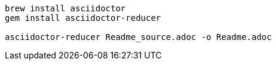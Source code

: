 
```
brew install asciidoctor
gem install asciidoctor-reducer

asciidoctor-reducer Readme_source.adoc -o Readme.adoc
```
